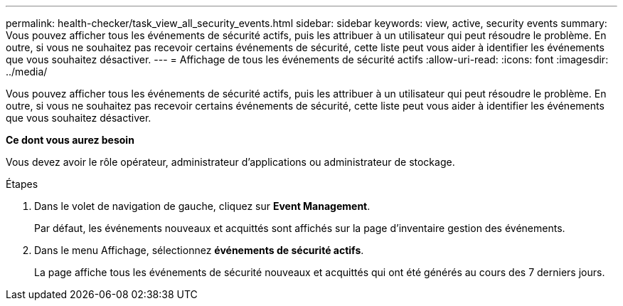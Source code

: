 ---
permalink: health-checker/task_view_all_security_events.html 
sidebar: sidebar 
keywords: view, active, security events 
summary: Vous pouvez afficher tous les événements de sécurité actifs, puis les attribuer à un utilisateur qui peut résoudre le problème. En outre, si vous ne souhaitez pas recevoir certains événements de sécurité, cette liste peut vous aider à identifier les événements que vous souhaitez désactiver. 
---
= Affichage de tous les événements de sécurité actifs
:allow-uri-read: 
:icons: font
:imagesdir: ../media/


[role="lead"]
Vous pouvez afficher tous les événements de sécurité actifs, puis les attribuer à un utilisateur qui peut résoudre le problème. En outre, si vous ne souhaitez pas recevoir certains événements de sécurité, cette liste peut vous aider à identifier les événements que vous souhaitez désactiver.

*Ce dont vous aurez besoin*

Vous devez avoir le rôle opérateur, administrateur d'applications ou administrateur de stockage.

.Étapes
. Dans le volet de navigation de gauche, cliquez sur *Event Management*.
+
Par défaut, les événements nouveaux et acquittés sont affichés sur la page d'inventaire gestion des événements.

. Dans le menu Affichage, sélectionnez *événements de sécurité actifs*.
+
La page affiche tous les événements de sécurité nouveaux et acquittés qui ont été générés au cours des 7 derniers jours.


